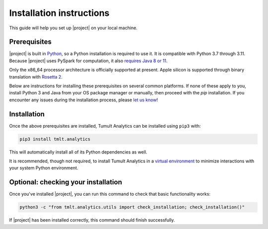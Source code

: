 .. _Installation instructions:
..
    SPDX-License-Identifier: CC-BY-SA-4.0
    Copyright Tumult Labs 2024

Installation instructions
=========================

This guide will help you set up |project| on your local machine.

Prerequisites
^^^^^^^^^^^^^

|project| is built in `Python <https://www.python.org/>`__, so a Python installation is required to use it.
It is compatible with Python 3.7 through 3.11.
Because |project| uses PySpark for computation, it also `requires Java 8 or 11 <https://spark.apache.org/docs/3.0.0/index.html#downloading>`__.

Only the x86_64 processor architecture is officially supported at present.
Apple silicon is supported through binary translation with `Rosetta 2 <https://support.apple.com/en-us/HT211861>`__.

Below are instructions for installing these prerequisites on several common platforms.
If none of these apply to you, install Python 3 and Java from your OS package manager or manually, then proceed with the `pip` installation.
If you encounter any issues during the installation process, please `let us know <https://gitlab.com/tumult-labs/analytics/-/issues>`__!

.. tabbed:: Linux (Debian-based)

    Python and ``pip``, Python's package manager, are likely already installed.
    If they are not, install them with:

    .. code-block:: bash

        apt install python3.11 python3-pip

    Java may already be installed as well.
    If it is not, install the Java Runtime Environment with:

    .. code-block:: bash

        apt install default-jre-headless


.. tabbed:: Linux (Red Hat-based)

    Python and ``pip``, Python's package manager, may already be installed.
    On some releases, Python 2 may be installed by default, but not Python 3.
    To install Python 3, run:

    .. code-block:: bash

        yum install python3.11 python3-pip

    To install Java, run:

    .. code-block:: bash

        yum install java-1.8.0-openjdk-headless

    Note that despite the package name, this will install Java 8.


.. tabbed:: macOS (Intel)

    The below instructions assume the use of `Homebrew <https://brew.sh/>`__ for managing packages.
    If you do not already have Homebrew, it can be installed with:

    .. code-block:: bash

        /bin/bash -c "$(curl -fsSL https://raw.githubusercontent.com/Homebrew/install/HEAD/install.sh)"

    Python may be installed with:

    .. code-block:: bash

        brew install python@3.11

    And Java may be installed with:

    .. code-block:: bash

        brew install openjdk@8

    You may need to explicitly add this OpenJDK installation to your ``PATH`` for it to be detected and usable by Spark.
    This can be done by, for example, adding ``export PATH="/usr/local/opt/openjdk/bin:$PATH"`` to ``.bashrc`` and then restarting your shell.


.. tabbed:: macOS (Apple silicon)

    Since some dependencies of |project| are not supported on the Apple silicon processor architecture, you will need to first install `Rosetta 2 <https://support.apple.com/en-us/HT211861>`__ and the x86_64 version of Homebrew.
    If you do not already have Rosetta 2, it can be installed with:

    .. code-block:: bash

        softwareupdate --install-rosetta

    The x86_64 version of Homebrew can be installed with:

    .. code-block:: bash

        arch -x86_64 /bin/bash -c "$(curl -fsSL https://raw.githubusercontent.com/Homebrew/install/master/install.sh)"

    Now, you can install Python 3.11 with:

    .. code-block:: bash

        arch -x86_64 /usr/local/bin/brew install python@3.11

    And Java may be installed with:

    .. code-block:: bash

        arch -x86_64 /usr/local/bin/brew install openjdk@8


.. tabbed:: Windows

    The only supported way to install |project| on Windows is using the `Windows Subsystem for Linux (WSL) <https://docs.microsoft.com/en-us/windows/wsl/about>`__.
    Once you have installed your preferred Linux distribution with WSL, follow the corresponding Linux installation instructions to get Tumult Analytics set up.


Installation
^^^^^^^^^^^^

Once the above prerequisites are installed, Tumult Analytics can be installed using ``pip3`` with:

.. code-block:: bash

  pip3 install tmlt.analytics

This will automatically install all of its Python dependencies as well.

It is recommended, though not required, to install Tumult Analytics in a `virtual environment <https://packaging.python.org/en/latest/tutorials/installing-packages/#creating-virtual-environments>`__
to minimize interactions with your system Python environment.



Optional: checking your installation
^^^^^^^^^^^^^^^^^^^^^^^^^^^^^^^^^^^^

Once you've installed |project|, you can run this command to
check that basic functionality works:

.. code-block:: bash

    python3 -c "from tmlt.analytics.utils import check_installation; check_installation()"

If |project| has been installed correctly, this command should finish successfully.